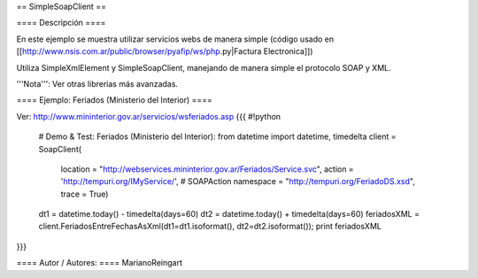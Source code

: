 == SimpleSoapClient ==

==== Descripción ====

En este ejemplo se muestra utilizar servicios webs de manera simple (código usado en [[http://www.nsis.com.ar/public/browser/pyafip/ws/php.py|Factura Electronica]])

Utiliza SimpleXmlElement y SimpleSoapClient, manejando de manera simple el protocolo SOAP y XML.

'''Nota''': Ver otras librerias más avanzadas.

==== Ejemplo: Feriados (Ministerio del Interior) ====

Ver: http://www.mininterior.gov.ar/servicios/wsferiados.asp
{{{
#!python
    # Demo & Test: Feriados (Ministerio del Interior):
    from datetime import datetime, timedelta
    client = SoapClient(
        location = "http://webservices.mininterior.gov.ar/Feriados/Service.svc",
        action = 'http://tempuri.org/IMyService/', # SOAPAction
        namespace = "http://tempuri.org/FeriadoDS.xsd",
        trace = True)
    dt1 = datetime.today() - timedelta(days=60)
    dt2 = datetime.today() + timedelta(days=60)
    feriadosXML = client.FeriadosEntreFechasAsXml(dt1=dt1.isoformat(), dt2=dt2.isoformat());
    print feriadosXML
}}}

==== Autor / Autores: ====
MarianoReingart
